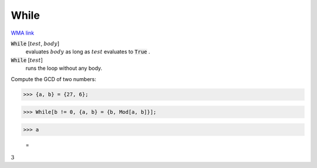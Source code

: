 While
=====

`WMA link <https://reference.wolfram.com/language/ref/While.html>`_


:code:`While` [:math:`test`, :math:`body`]
    evaluates :math:`body` as long as :math:`test` evaluates to :code:`True` .

:code:`While` [:math:`test`]
    runs the loop without any body.





Compute the GCD of two numbers:

>>> {a, b} = {27, 6};


>>> While[b != 0, {a, b} = {b, Mod[a, b]}];


>>> a

    =
:math:`3`


